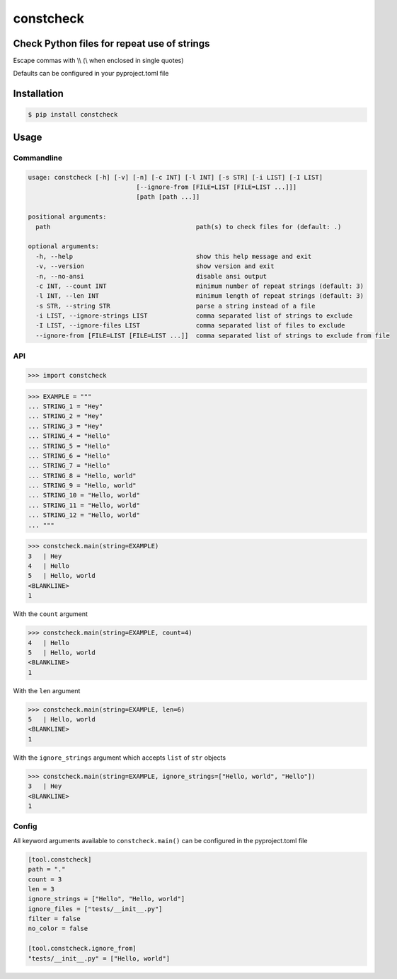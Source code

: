 constcheck
==========
.. image:: https://img.shields.io/badge/License-MIT-yellow.svg
    :target: https://opensource.org/licenses/MIT
    :alt: License
.. image:: https://img.shields.io/pypi/v/constcheck
    :target: https://img.shields.io/pypi/v/constcheck
    :alt: pypi
.. image:: https://github.com/jshwi/constcheck/actions/workflows/ci.yml/badge.svg
    :target: https://github.com/jshwi/constcheck/actions/workflows/ci.yml
    :alt: CI
.. image:: https://github.com/jshwi/constcheck/actions/workflows/codeql-analysis.yml/badge.svg
    :target: https://github.com/jshwi/constcheck/actions/workflows/codeql-analysis.yml
    :alt: CodeQL
.. image:: https://codecov.io/gh/jshwi/constcheck/branch/master/graph/badge.svg
    :target: https://codecov.io/gh/jshwi/constcheck
    :alt: codecov.io
.. image:: https://readthedocs.org/projects/constcheck/badge/?version=latest
    :target: https://constcheck.readthedocs.io/en/latest/?badge=latest
    :alt: readthedocs.org
.. image:: https://img.shields.io/badge/python-3.8-blue.svg
    :target: https://www.python.org/downloads/release/python-380
    :alt: python3.8
.. image:: https://img.shields.io/badge/code%20style-black-000000.svg
    :target: https://github.com/psf/black
    :alt: black

Check Python files for repeat use of strings
--------------------------------------------

Escape commas with \\\\ (\\ when enclosed in single quotes)

Defaults can be configured in your pyproject.toml file

Installation
------------

.. code-block:: console

    $ pip install constcheck

Usage
-----

Commandline
***********

.. code-block:: console

    usage: constcheck [-h] [-v] [-n] [-c INT] [-l INT] [-s STR] [-i LIST] [-I LIST]
                                 [--ignore-from [FILE=LIST [FILE=LIST ...]]]
                                 [path [path ...]]

    positional arguments:
      path                                       path(s) to check files for (default: .)

    optional arguments:
      -h, --help                                 show this help message and exit
      -v, --version                              show version and exit
      -n, --no-ansi                              disable ansi output
      -c INT, --count INT                        minimum number of repeat strings (default: 3)
      -l INT, --len INT                          minimum length of repeat strings (default: 3)
      -s STR, --string STR                       parse a string instead of a file
      -i LIST, --ignore-strings LIST             comma separated list of strings to exclude
      -I LIST, --ignore-files LIST               comma separated list of files to exclude
      --ignore-from [FILE=LIST [FILE=LIST ...]]  comma separated list of strings to exclude from file

API
***

.. code-block:: python

    >>> import constcheck

.. code-block:: python

    >>> EXAMPLE = """
    ... STRING_1 = "Hey"
    ... STRING_2 = "Hey"
    ... STRING_3 = "Hey"
    ... STRING_4 = "Hello"
    ... STRING_5 = "Hello"
    ... STRING_6 = "Hello"
    ... STRING_7 = "Hello"
    ... STRING_8 = "Hello, world"
    ... STRING_9 = "Hello, world"
    ... STRING_10 = "Hello, world"
    ... STRING_11 = "Hello, world"
    ... STRING_12 = "Hello, world"
    ... """

.. code-block:: python

    >>> constcheck.main(string=EXAMPLE)
    3   | Hey
    4   | Hello
    5   | Hello, world
    <BLANKLINE>
    1

With the ``count`` argument

.. code-block:: python

    >>> constcheck.main(string=EXAMPLE, count=4)
    4   | Hello
    5   | Hello, world
    <BLANKLINE>
    1

With the ``len`` argument

.. code-block:: python

    >>> constcheck.main(string=EXAMPLE, len=6)
    5   | Hello, world
    <BLANKLINE>
    1

With the ``ignore_strings`` argument which accepts ``list`` of ``str`` objects

.. code-block:: python

    >>> constcheck.main(string=EXAMPLE, ignore_strings=["Hello, world", "Hello"])
    3   | Hey
    <BLANKLINE>
    1

Config
******

All keyword arguments available to ``constcheck.main()`` can be configured in the pyproject.toml file

.. code-block:: toml

    [tool.constcheck]
    path = "."
    count = 3
    len = 3
    ignore_strings = ["Hello", "Hello, world"]
    ignore_files = ["tests/__init__.py"]
    filter = false
    no_color = false

    [tool.constcheck.ignore_from]
    "tests/__init__.py" = ["Hello, world"]
